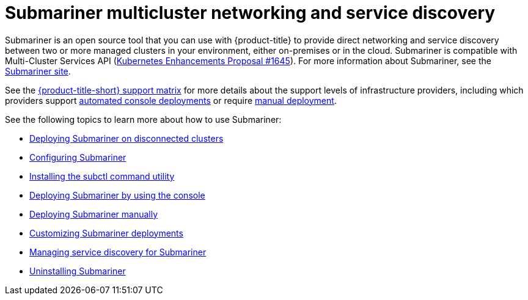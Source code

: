 [#submariner]
= Submariner multicluster networking and service discovery

Submariner is an open source tool that you can use with {product-title} to provide direct networking and service discovery between two or more managed clusters in your environment, either on-premises or in the cloud. Submariner is compatible with Multi-Cluster Services API (link:https://github.com/kubernetes/enhancements/tree/master/keps/sig-multicluster/1645-multi-cluster-services-api[Kubernetes Enhancements Proposal #1645]). For more information about Submariner, see the link:https://submariner.io/[Submariner site].

See the link:{support-matrix}[{product-title-short} support matrix] for more details about the support levels of infrastructure providers, including which providers support xref:../submariner/deploy_subm_console.adoc#deploying-submariner-console[automated console deployments] or require xref:../submariner/deploy_subm_manual.adoc#deploying-submariner-manually[manual deployment].

See the following topics to learn more about how to use Submariner:

* xref:../submariner/subm_disconnected.adoc#deploying-submariner-disconnected[Deploying Submariner on disconnected clusters]
* xref:../submariner/subm_configure.adoc#configuring-submariner[Configuring Submariner]
* xref:../submariner/install_subctl.adoc#installing-subctl-command-utility[Installing the subctl command utility]
* xref:../submariner/deploy_subm_console.adoc#deploying-submariner-console[Deploying Submariner by using the console]
* xref:../submariner/deploy_subm_manual.adoc#deploying-submariner-manually[Deploying Submariner manually]
* xref:../submariner/subm_customize.adoc#customizing-submariner[Customizing Submariner deployments]
* xref:../submariner/service_discovery.adoc#managing-service-discovery-submariner[Managing service discovery for Submariner]
* xref:../submariner/uninstall_subm.adoc#uninstalling-submariner[Uninstalling Submariner]
